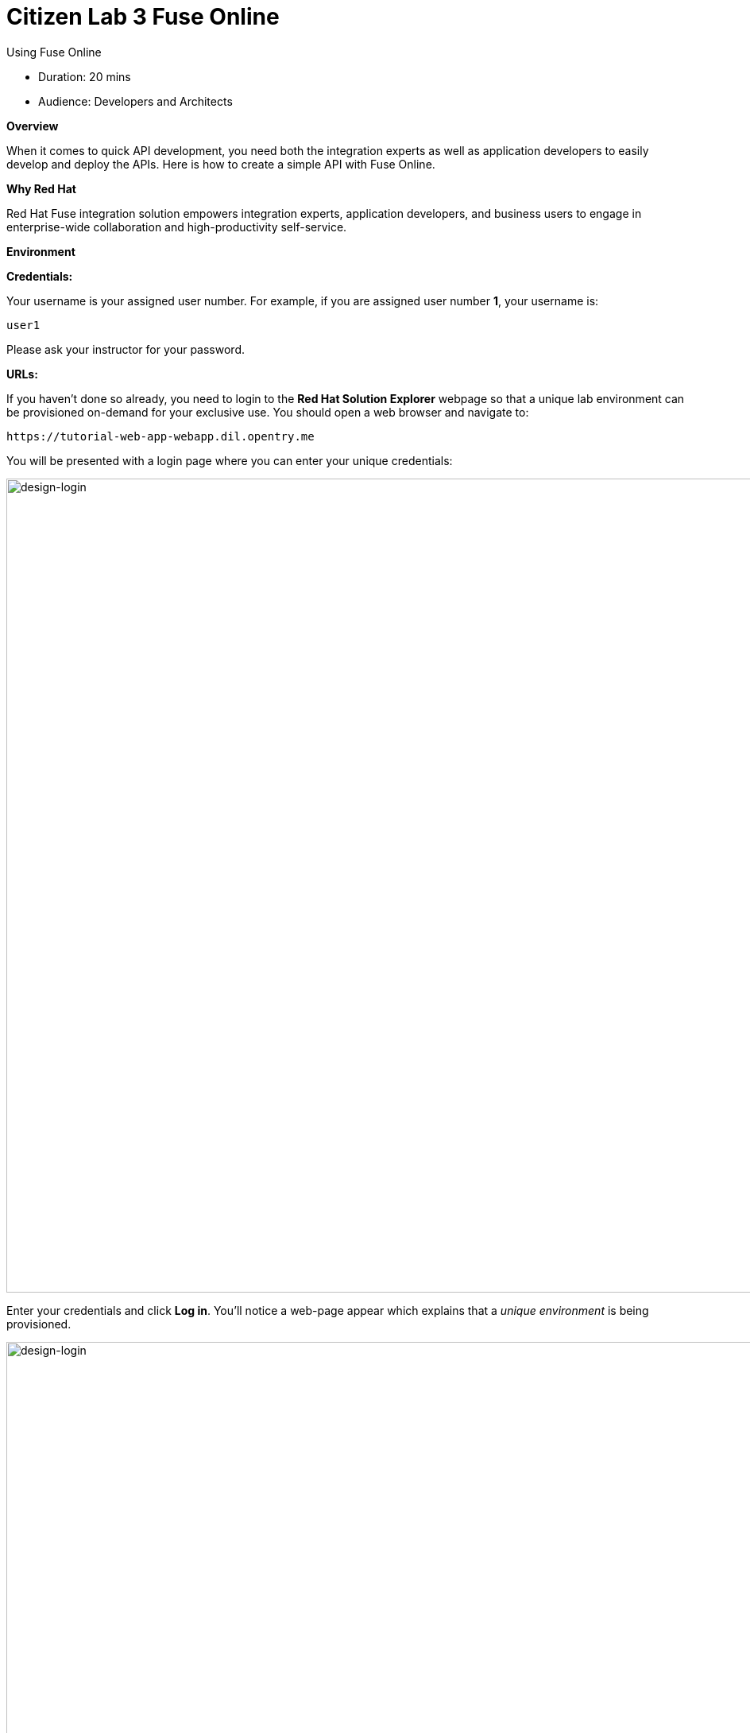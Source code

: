 = Citizen Lab 3 Fuse Online
:experimental:

Using Fuse Online

* Duration: 20 mins
* Audience: Developers and Architects

*Overview*

When it comes to quick API development, you need both the integration experts as well as application developers to easily develop and deploy the APIs. Here is how to create a simple API with Fuse Online.

*Why Red Hat*

Red Hat Fuse integration solution empowers integration experts, application developers, and business users to engage in enterprise-wide collaboration and high-productivity self-service.

*Environment*

*Credentials:*

Your username is your assigned user number. For example, if you are assigned user number *1*, your username is:

[source,bash]
----
user1
----

Please ask your instructor for your password.

*URLs:*

If you haven't done so already, you need to login to the *Red Hat Solution Explorer* webpage so that a unique lab environment can be provisioned on-demand for your exclusive use.  You should open a web browser and navigate to:

[source,bash]
----
https://tutorial-web-app-webapp.dil.opentry.me
----

You will be presented with a login page where you can enter your unique credentials:

image::images/design-50.png[design-login, 1024]

Enter your credentials and click *Log in*.  You'll notice a web-page appear which explains that a _unique environment_ is being provisioned.

image::images/design-51.png[design-login, 1024]

Once the environment is provisioned, you will be presented with a page that presents all the available applications which you'll need in order to complete the labs:

image::images/design-52.png[design-login, 1024]

== Lab Instructions

Perform the steps.

=== Step 1: Create database connection

. Via the *Red Hat Solution Explorer* webpage, click the *Red Hat Fuse* link:
+
image::images/design-53.png[00-design-53.png, 1024]

. The first time that you hit the Fuse Online URL, you will be presented with an _Authorize Access_ page.  Click the *Allow selected permissions* button to accept the defaults.
+
image::images/design-54.png[00-design-54.png, 1024]

. Click on menu:Connections[Create Connection]
+
image::images/00-create-connection.png[00-create-connection.png, 1024]

. Select *Database*
+
image::images/01-select-database.png[01-select-database.png, 1024]

. Enter below values for Database Configuration
+
----
 Connection URL: jdbc:postgresql://postgresql.international.svc:5432/sampledb
 Username      : dbuser
 Password      : password
 Schema        : <blank>
----

. Click *Validate* and verify if the connection is successful. Click *Next* to proceed.

image::images/02-click-validate.png[02-click-validate.png, 1024]

. Add `Connection details`. `Connection Name: LocationDB` and `Description: Location Database`. Click *Create*.
+
image::images/03-connection-details.png[03-connection-details.png, 1024]

. Verify that the `Location Database` is successfully created.

=== Step 2: Create webhook integration

. Click on menu:Integrations[Create Integration]

image::images/04-create-integration.png[04-create-integration.png, 1024]

. Choose *Webhook*

image::images/05-choose-weebhook.png[05-choose-weebhook.png, 1024]

. Click on `Incoming Webhook`

image::images/06-incoming-webhook.png[06-incoming-webhook.png, 1024]

. It navigates to the `Webhook Token` screen. Click *Next*

image::images/07-webhook-configuration.png[07-webhook-configuration.png, 1024]

. Define the Output Data Type. `Select type` from the dropdown as `JSON instance`. Enter `Data type Name: Custom`. `Definition: `, copy below JSON data. Click *Done*.
+
----
     {
       "id": 1,
       "name": "Kamarhati",
       "type": "Regional Branch",
       "status": "1",
       "location": {
         "lat": "-28.32555",
         "lng": "-5.91531"
       }
     }
----

image::images/08-data-type.png[08-data-type.png, 1024]

. Click on `LocationDB` from the catalog and then select `Invoke SQL`

image::images/09-invoke-sql.png[09-invoke-sql.png, 1024]

. Enter the SQL statement. Click *Done*.

----
   INSERT INTO locations (id,name,lat,lng,location_type,status) VALUES (:#id,:#name,:#lat,:#lng,:#location_type,:#status )
----

image::images/10-invoke-sql-2.png[10-invoke-sql-2.png, 1024]

. Click on `Add step` and select `Data mapper`

image::images/11-data-mapper.png[11-data-mapper.png, 1024]

. Drag and drop the matching *Source* Data types to all their corresponding *Targets* as per the following screenshot. When finished, click *Done*.

image::images/12-configure-mapper.png[12-configure-mapper.png, 1024]

. Click *Publish* on the next screen and add `Integration Name: addLocation`. Again Click *Publish*.

image::images/13-publish-integration.png[13-publish-integration.png, 1024]

_Congratulations_. You successfully published the integration. (Wait for few minutes to build and publish the integration)

=== Step 3: Create a POST request

We will use an online cURL tool to create your own record field in database.

. Copy the `External URL` per the below screenshot
+
image::images/14-copy-URL.png[14-copy-URL.png, 1024]

. Open a browser window and navigate to:
+
----
  https://onlinecurl.com/
----

. Below are the values for your requests. Remember to click on *+ Add Option* to add additional parameters to the request. Note: `id:101` in the payload as we are creating `101th` record in the database.
+
|===
| Parameters | Values

| URL
| external copied url from Step 3.1

| --header (-H)
| Content-Type: application/json

| --data (-d)
| {"id": 101, "name": "Kamarhati", "type": "Regional Branch", "status": "1", "location": { "lat": "-28.32555", "lng": "-5.91531" }}

| --request (-X)
| POST
|===
+
image::images/15-online-curl.png[15-online-curl.png, 1024]

. The page will load the `204` response information from the service which means the request was successfully fulfilled.
+
image::images/16-response-header.png[16-response-header.png, 1024]

. Click on menu:Activity[Refresh] and verify if the newly record is created.
+
image::images/17-activity-refresh.png[17-activity-refresh.png, 1024]

. _(Optional)_ Visit the application URL in the browser and verify if the record can be fetched.  _Replace `101` in the URI with your corresponding user number._

*REQUEST*

----
   http://location-service-international.dil.opentry.me/locations/101
----

*RESPONSE*

----
    {
      "id" : 101,
      "name" : "Kamarhati",
      "type" : "Regional Branch",
      "status" : "1",
      "location" : {
        "lat" : "-28.32555",
        "lng" : "-5.91531"
      }
    }
----

*Summary*

In this lab you discovered how to create an adhoc API service using Fuse Online.

You can now proceed to link:../lab04/#lab-4[Lab 4]

*Notes and Further Reading*

* Fuse Online
 ** https://www.redhat.com/en/technologies/jboss-middleware/fuse-online[Webpage]
 ** https://access.redhat.com/documentation/en-us/red_hat_fuse/7.1/html-single/fuse_online_sample_integration_tutorials/index[Sample tutorials]
 ** https://developers.redhat.com/blog/2017/11/02/work-done-less-code-fuse-online-tech-preview-today/[Blog]
